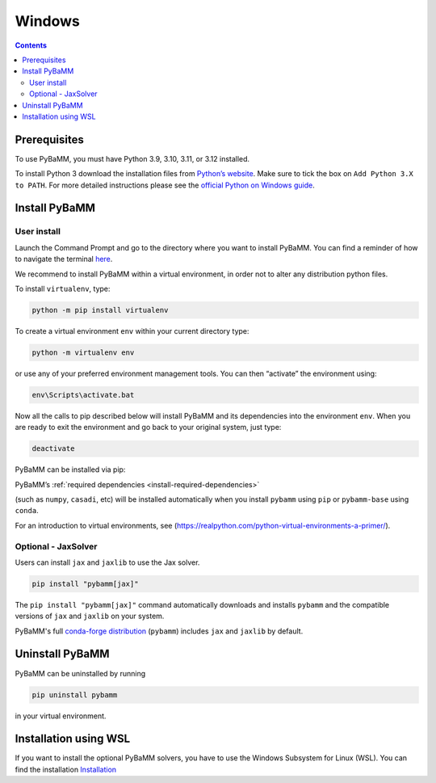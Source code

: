 Windows
=======

.. contents::

Prerequisites
-------------

To use PyBaMM, you must have Python 3.9, 3.10, 3.11, or 3.12 installed.

To install Python 3 download the installation files from `Python’s
website <https://www.python.org/downloads/windows/>`__. Make sure to
tick the box on ``Add Python 3.X to PATH``. For more detailed
instructions please see the `official Python on Windows
guide <https://docs.python.org/3.9/using/windows.html>`__.

Install PyBaMM
--------------

User install
~~~~~~~~~~~~

Launch the Command Prompt and go to the directory where you want to
install PyBaMM. You can find a reminder of how to navigate the terminal
`here <http://www.cs.columbia.edu/~sedwards/classes/2015/1102-fall/Command%20Prompt%20Cheatsheet.pdf>`__.

We recommend to install PyBaMM within a virtual environment, in order
not to alter any distribution python files.

To install ``virtualenv``, type:

.. code:: bash

   python -m pip install virtualenv

To create a virtual environment ``env`` within your current directory
type:

.. code:: bash

   python -m virtualenv env

or use any of your preferred environment management tools. You can then “activate”
the environment using:

.. code::

   env\Scripts\activate.bat

Now all the calls to pip described below will install PyBaMM and its
dependencies into the environment ``env``. When you are ready to exit
the environment and go back to your original system, just type:

.. code:: bash

   deactivate

PyBaMM can be installed via pip:

.. tab:: pip

   .. code:: bash

      pip install pybamm

.. tab:: conda

   .. note::

      At the moment, PyBaMM's conda-forge distribution does not include ``IDAKLUSolver``.

   .. code:: bash

      conda install -c conda-forge pybamm-base

PyBaMM’s :ref:`required dependencies <install-required-dependencies>`

(such as ``numpy``, ``casadi``, etc) will be installed automatically when you
install ``pybamm`` using ``pip`` or ``pybamm-base`` using ``conda``.

For an introduction to virtual environments, see
(https://realpython.com/python-virtual-environments-a-primer/).

Optional - JaxSolver
~~~~~~~~~~~~~~~~~~~~

Users can install ``jax`` and ``jaxlib`` to use the Jax solver.

.. code:: bash

	  pip install "pybamm[jax]"

The ``pip install "pybamm[jax]"`` command automatically downloads and installs ``pybamm`` and the compatible versions of ``jax`` and ``jaxlib`` on your system.

PyBaMM's full `conda-forge distribution <index.rst#installation>`_ (``pybamm``) includes ``jax`` and ``jaxlib`` by default.

Uninstall PyBaMM
----------------

PyBaMM can be uninstalled by running

.. code:: bash

   pip uninstall pybamm

in your virtual environment.

Installation using WSL
----------------------

If you want to install the optional PyBaMM solvers, you have to use the
Windows Subsystem for Linux (WSL). You can find the installation
`Installation <windows-wsl.rst>`_
